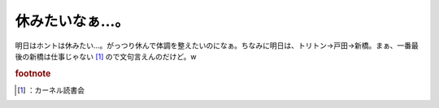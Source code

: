 ﻿休みたいなぁ…。
################


明日はホントは休みたい…。がっつり休んで体調を整えたいのになぁ。ちなみに明日は、トリトン→戸田→新橋。まぁ、一番最後の新橋は仕事じゃない [#]_ ので文句言えんのだけど。w


.. rubric:: footnote

.. [#] ：カーネル読書会



.. author:: mkouhei
.. categories:: 生活, 仕事, 
.. tags::


